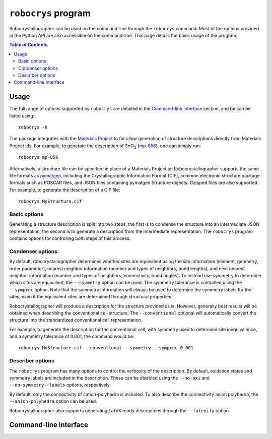 ``robocrys`` program
====================

Robocrystallographer can be used on the command-line through the ``robocrys``
command. Most of the options provided in the Python API are also accessible
on the command-line. This page details the basic usage of the program.


.. contents:: Table of Contents
   :local:
   :backlinks: None


Usage
-----

The full range of options supported by ``robocrys`` are detailed in the
`Command-line interface`_ section, and be can be listed using::

    robocrys -h

The package integrates with the `Materials Project
<https://materialsproject.org>`_ to for allow generation of structure
descriptions directly from Materials Project ids. For example, to generate the
description of SnO​​ :sub:`2` (`mp-856
<https://materialsproject.org/materials/mp-856/>`_), one can simply run::

    robocrys mp-856

Alternatively, a structure file can be specified in place of a Materials Project
id. Robocrystallographer supports the same file formats as
`pymatgen <http://pymatgen.org>`_, including the Crystallographic Information
Format (CIF), common electronic structure package formats such as POSCAR
files, and JSON files containing pymatgen Structure objects. Gzipped files are
also supported. For example, to generate the description of a CIF file::

    robocrys MyStructure.cif


Basic options
~~~~~~~~~~~~~

Generating a structure description is split into two steps, the first is to
condense the structure into an intermediate JSON representation, the second is
to generate a description from the intermediate representation. The ``robocrys``
program contains options for controlling both steps of this process.


Condenser options
~~~~~~~~~~~~~~~~~

By default, robocrystallographer determines whether sites are equivalent using
the site information (element, geometry, order parameter), nearest neighbor
information (number and types of neighbors, bond lengths), and next nearest
neighbor information (number and types of neighbors, connectivity, bond angles).
To instead use symmetry to determine which sites are equivalent, the
``--symmetry`` option can be used. The symmetry tolerance is controlled using
the ``--symprec`` option. Note that the symmetry information will always be used
to determine the symmetry labels for the sites, even if the equivalent sites are
determined through structural properties.

Robocrystallographer will produce a description for the structure provided as
is. However, generally best results will be obtained when describing the
conventional cell structure. The ``--conventional`` optional will automatically
convert the structure into the standardized conventional cell representation.

For example, to generate the description for the conventional cell, with
symmetry used to determine site inequivalence, and a symmetry tolerance of
0.001, the command would be::

    robocrys MyStructure.cif --conventional --symmetry --symprec 0.001


Describer options
~~~~~~~~~~~~~~~~~

The ``robocrys`` program has many options to control the verbosity of the
description. By default, oxidation states and symmetry labels
are included in the description. These can be disabled using the ``--no-oxi``
and ``--no-symmetry--labels`` options, respectively.

By default, only the connectivity of cation-polyhedra is included. To also
describe the connectivity anion polyhedra, the ``--anion-polyhedra`` option
can be used.

Robocrystallographer also supports generating LaTeX ready descriptions through
the ``--latexify`` option.


Command-line interface
----------------------

.. argparse::
   :module: robocrys.cli
   :func: _get_parser
   :prog: robocrys
